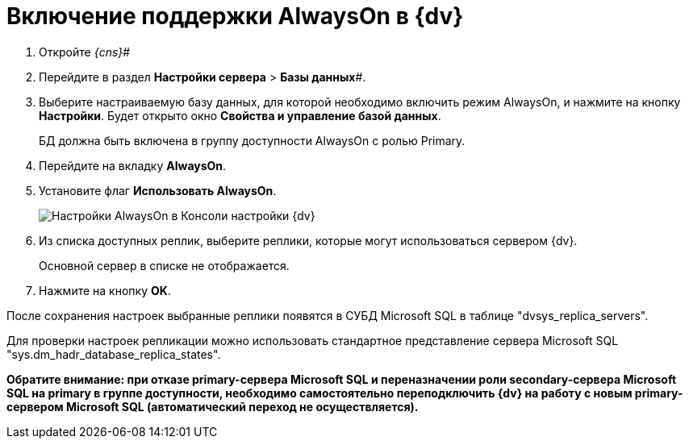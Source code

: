= Включение поддержки AlwaysOn в {dv}

. Откройте _{cns}_#
. Перейдите в раздел *Настройки сервера* > *Базы данных*#.
. Выберите настраиваемую базу данных, для которой необходимо включить режим AlwaysOn, и нажмите на кнопку *Настройки*. Будет открыто окно *Свойства и управление базой данных*.
+
БД должна быть включена в группу доступности AlwaysOn с ролью Primary.
. Перейдите на вкладку *AlwaysOn*.
. Установите флаг *Использовать AlwaysOn*.
+
image::ServerConsol_DataBases_alwayson.png[Настройки AlwaysOn в Консоли настройки {dv}]
. Из списка доступных реплик, выберите реплики, которые могут использоваться сервером {dv}.
+
Основной сервер в списке не отображается.
. Нажмите на кнопку *OK*.

После сохранения настроек выбранные реплики появятся в СУБД Microsoft SQL в таблице "dvsys_replica_servers".

Для проверки настроек репликации можно использовать стандартное представление сервера Microsoft SQL "sys.dm_hadr_database_replica_states".

*Обратите внимание: при отказе primary-сервера Microsoft SQL и переназначении роли secondary-сервера Microsoft SQL на primary в группе доступности, необходимо самостоятельно переподключить {dv} на работу с новым primary-сервером Microsoft SQL (автоматический переход не осуществляется).*
